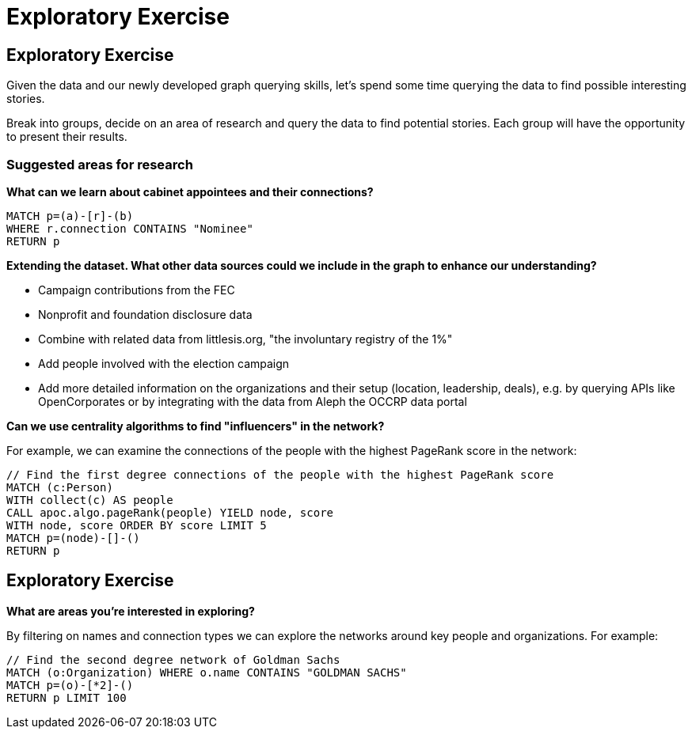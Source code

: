 = Exploratory Exercise

== Exploratory Exercise

Given the data and our newly developed graph querying skills, let's spend some time querying the data to find possible interesting stories.

Break into groups, decide on an area of research and query the data to find potential stories. Each group will have the opportunity to present their results.

=== Suggested areas for research

*What can we learn about cabinet appointees and their connections?*

[source,cypher]
----
MATCH p=(a)-[r]-(b)
WHERE r.connection CONTAINS "Nominee"
RETURN p
----

*Extending the dataset. What other data sources could we include in the graph to enhance our understanding?*

* Campaign contributions from the FEC
* Nonprofit and foundation disclosure data
* Combine with related data from littlesis.org, "the involuntary registry of the 1%"
* Add people involved with the election campaign
* Add more detailed information on the organizations and their setup (location, leadership, deals), e.g. by querying APIs like OpenCorporates or by integrating with the data from Aleph the OCCRP data portal  

*Can we use centrality algorithms to find "influencers" in the network?*

For example, we can examine the connections of the people with the highest PageRank score in the network:

[source,cypher]
----
// Find the first degree connections of the people with the highest PageRank score
MATCH (c:Person)
WITH collect(c) AS people
CALL apoc.algo.pageRank(people) YIELD node, score
WITH node, score ORDER BY score LIMIT 5
MATCH p=(node)-[]-()
RETURN p
----

== Exploratory Exercise

*What are areas you're interested in exploring?*

By filtering on names and connection types we can explore the networks around key people and organizations. For example:

[source,cypher]
----
// Find the second degree network of Goldman Sachs
MATCH (o:Organization) WHERE o.name CONTAINS "GOLDMAN SACHS"
MATCH p=(o)-[*2]-()
RETURN p LIMIT 100
----
